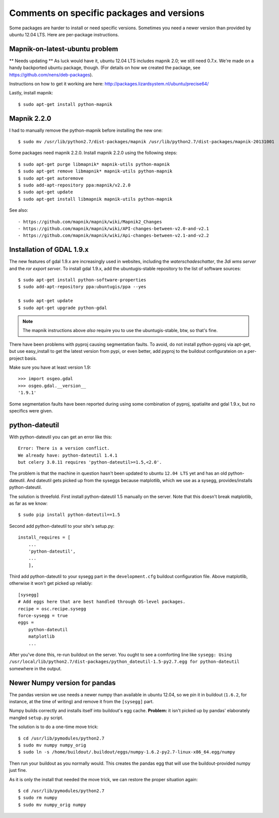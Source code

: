 Comments on specific packages and versions
==========================================

Some packages are harder to install or need specific versions. Sometimes you
need a newer version than provided by ubuntu 12.04 LTS. Here are per-package
instructions.


.. _sec_mapnik07:

Mapnik-on-latest-ubuntu problem
-------------------------------

** Needs updating **
As luck would have it, ubuntu 12.04 LTS includes mapnik 2.0; we still need
0.7.x. We're made on a handy backported ubuntu package, though. (For details
on how we created the package, see https://github.com/nens/deb-packages).

Instructions on how to get it working are here:
http://packages.lizardsystem.nl/ubuntu/precise64/

Lastly, install mapnik::

    $ sudo apt-get install python-mapnik


Mapnik 2.2.0
------------

I had to manually remove the python-mapnik before installing the new one::

$ sudo mv /usr/lib/python2.7/dist-packages/mapnik /usr/lib/python2.7/dist-packages/mapnik-20131001

Some packages need mapnik 2.2.0. Install mapnik 2.2.0 using the following
steps::

    $ sudo apt-get purge libmapnik* mapnik-utils python-mapnik
    $ sudo apt-get remove libmapnik* mapnik-utils python-mapnik
    $ sudo apt-get autoremove
    $ sudo add-apt-repository ppa:mapnik/v2.2.0
    $ sudo apt-get update
    $ sudo apt-get install libmapnik mapnik-utils python-mapnik

See also::

- https://github.com/mapnik/mapnik/wiki/Mapnik2_Changes
- https://github.com/mapnik/mapnik/wiki/API-changes-between-v2.0-and-v2.1
- https://github.com/mapnik/mapnik/wiki/Api-changes-between-v2.1-and-v2.2


.. _sec_gdal19:


Installation of GDAL 1.9.x
--------------------------

The new features of gdal 1.9.x are increasingly used in websites,
including the *waterschadeschatter*, the *3di wms server* and the
*ror export server*. To install gdal 1.9.x, add the ubuntugis-stable
repository to the list of software sources::

    $ sudo apt-get install python-software-properties
    $ sudo add-apt-repository ppa:ubuntugis/ppa --yes

    $ sudo apt-get update
    $ sudo apt-get upgrade python-gdal

.. note::

   The mapnik instructions above *also* require you to use the
   ubuntugis-stable, btw, so that's fine.

There have been problems with pyproj causing segmentation faults. To
avoid, do not install python-pyproj via apt-get, but use easy_install
to get the latest version from pypi, or even better, add pyproj to the
buildout configurateion on a per-project basis.

Make sure you have at least version 1.9::

    >>> import osgeo.gdal
    >>> osgeo.gdal.__version__
    '1.9.1'

Some segmentation faults have been reported during using some combination
of pyproj, spatialite and gdal 1.9.x, but no specifics were given.



python-dateutil
---------------

With python-dateutil you can get an error like this::

    Error: There is a version conflict.
    We already have: python-dateutil 1.4.1
    but celery 3.0.11 requires 'python-dateutil>=1.5,<2.0'.

The problem is that the machine in question hasn't been updated to ubuntu
``12.04 LTS`` yet and has an old python-dateutil. And dateutil gets picked up
from the syseggs because matplotlib, which we use as a sysegg,
provides/installs python-dateutil.

The solution is threefold. First install python-dateutil 1.5 manually on the
server. Note that this doesn't break matplotlib, as far as we know::

    $ sudo pip install python-dateutil==1.5

Second add python-dateutil to your site's setup.py::

    install_requires = [
        ...
        'python-dateutil',
        ...
        ],

Third add python-dateutil to your sysegg part in the ``development.cfg``
buildout configuration file. Above matplotlib, otherwise it won't get picked
up reliably::

    [sysegg]
    # Add eggs here that are best handled through OS-level packages.
    recipe = osc.recipe.sysegg
    force-sysegg = true
    eggs =
        python-dateutil
        matplotlib
        ...

After you've done this, re-run buildout on the server. You ought to see a
comforting line like ``sysegg: Using
/usr/local/lib/python2.7/dist-packages/python_dateutil-1.5-py2.7.egg for
python-dateutil`` somewhere in the output.


Newer Numpy version for pandas
------------------------------

The pandas version we use needs a newer numpy than available in ubuntu 12.04,
so we pin it in buildout (``1.6.2``, for instance, at the time of
writing) and remove it from the ``[sysegg]`` part.

Numpy builds correctly and installs itself into buildout's egg
cache. **Problem:** it isn't picked up by pandas' elaborately mangled
``setup.py`` script.

The solution is to do a one-time move trick::

    $ cd /usr/lib/pymodules/python2.7
    $ sudo mv numpy numpy_orig
    $ sudo ln -s /home/buildout/.buildout/eggs/numpy-1.6.2-py2.7-linux-x86_64.egg/numpy

Then run your buildout as you normally would. This creates the pandas egg that
will use the buildout-provided numpy just fine.

As it is only the install that needed the move trick, we can restore the
proper situation again::

    $ cd /usr/lib/pymodules/python2.7
    $ sudo rm numpy
    $ sudo mv numpy_orig numpy
